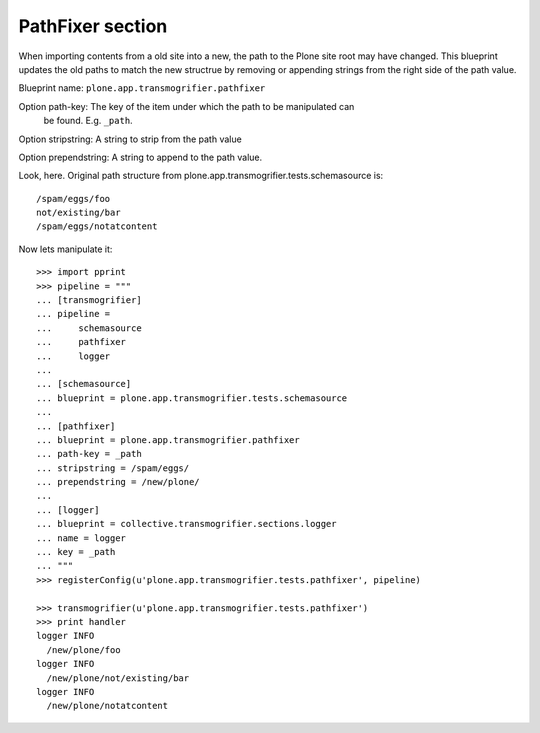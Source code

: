PathFixer section
-----------------

When importing contents from a old site into a new, the path to the Plone site
root may have changed. This blueprint updates the old paths to match the new
structrue by removing or appending strings from the right side of the path
value.

Blueprint name: ``plone.app.transmogrifier.pathfixer``

Option path-key: The key of the item under which the path to be manipulated can
                 be found. E.g. ``_path``. 

Option stripstring: A string to strip from the path value

Option prependstring: A string to append to the path value.


Look, here. Original path structure from
plone.app.transmogrifier.tests.schemasource is::

    /spam/eggs/foo
    not/existing/bar
    /spam/eggs/notatcontent


Now lets manipulate it::

    >>> import pprint
    >>> pipeline = """
    ... [transmogrifier]
    ... pipeline =
    ...     schemasource
    ...     pathfixer
    ...     logger
    ...     
    ... [schemasource]
    ... blueprint = plone.app.transmogrifier.tests.schemasource
    ... 
    ... [pathfixer]
    ... blueprint = plone.app.transmogrifier.pathfixer
    ... path-key = _path
    ... stripstring = /spam/eggs/
    ... prependstring = /new/plone/
    ... 
    ... [logger]
    ... blueprint = collective.transmogrifier.sections.logger
    ... name = logger
    ... key = _path
    ... """
    >>> registerConfig(u'plone.app.transmogrifier.tests.pathfixer', pipeline)

    >>> transmogrifier(u'plone.app.transmogrifier.tests.pathfixer')
    >>> print handler
    logger INFO
      /new/plone/foo
    logger INFO
      /new/plone/not/existing/bar
    logger INFO
      /new/plone/notatcontent

